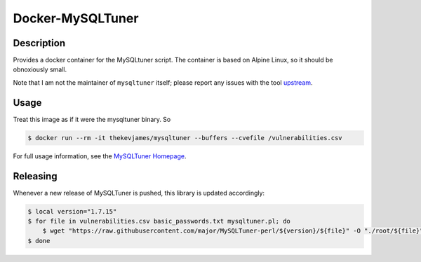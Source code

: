Docker-MySQLTuner
=================

|dockerpulls|

Description
-----------

Provides a docker container for the MySQLtuner script. The container is based
on Alpine Linux, so it should be obnoxiously small.

Note that I am not the maintainer of ``mysqltuner`` itself; please report any
issues with the tool `upstream`_.

Usage
-----

Treat this image as if it were the mysqltuner binary. So

.. code-block:: console

    $ docker run --rm -it thekevjames/mysqltuner --buffers --cvefile /vulnerabilities.csv

For full usage information, see the `MySQLTuner Homepage`_.

Releasing
---------

Whenever a new release of MySQLTuner is pushed, this library is updated
accordingly:

.. code-block:: console

    $ local version="1.7.15"
    $ for file in vulnerabilities.csv basic_passwords.txt mysqltuner.pl; do
        $ wget "https://raw.githubusercontent.com/major/MySQLTuner-perl/${version}/${file}" -O "./root/${file}"
    $ done

.. _MySQLTuner Homepage: http://mysqltuner.pl/
.. _upstream: https://github.com/major/MySQLTuner-perl

.. |dockerpulls| image:: https://img.shields.io/docker/pulls/thekevjames/mysqltuner.svg?style=flat-square
    :alt: Docker Pulls
    :target: https://hub.docker.com/r/thekevjames/mysqltuner/
